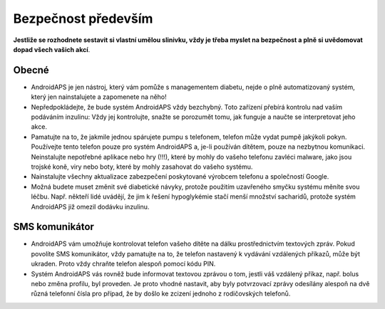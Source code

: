 Bezpečnost především
===========

**Jestliže se rozhodnete sestavit si vlastní umělou slinivku, vždy je třeba myslet na bezpečnost a plně si uvědomovat dopad všech vašich akcí**.

Obecné
------------

* AndroidAPS je jen nástroj, který vám pomůže s managementem diabetu, nejde o plně automatizovaný systém, který jen nainstalujete a zapomenete na něho!
* Nepředpokládejte, že bude systém AndroidAPS vždy bezchybný. Toto zařízení přebírá kontrolu nad vaším podáváním inzulinu: Vždy jej kontrolujte, snažte se porozumět tomu, jak funguje a naučte se interpretovat jeho akce.
* Pamatujte na to, že jakmile jednou spárujete pumpu s telefonem, telefon může vydat pumpě jakýkoli pokyn. Používejte tento telefon pouze pro systém AndroidAPS a, je-li používán dítětem, pouze na nezbytnou komunikaci. Neinstalujte nepotřebné aplikace nebo hry (!!!), které by mohly do vašeho telefonu zavléci malware, jako jsou trojské koně, viry nebo boty, které by mohly zasahovat do vašeho systému.
* Nainstalujte všechny aktualizace zabezpečení poskytované výrobcem telefonu a společností Google.
* Možná budete muset změnit své diabetické návyky, protože použitím uzavřeného smyčku systému měníte svou léčbu. Např. někteří lidé uvádějí, že jim k řešení hypoglykémie stačí menší množství sacharidů, protože systém AndroidAPS již omezil dodávku inzulinu.  
   
SMS komunikátor
-----------------

* AndroidAPS vám umožňuje kontrolovat telefon vašeho dítěte na dálku prostřednictvím textových zpráv. Pokud povolíte SMS komunikátor, vždy pamatujte na to, že telefon nastavený k vydávání vzdálených příkazů, může být ukraden. Proto vždy chraňte telefon alespoň pomocí kódu PIN.
* Systém AndroidAPS vás rovněž bude informovat textovou zprávou o tom, jestli váš vzdálený příkaz, např. bolus nebo změna profilu, byl proveden. Je proto vhodné nastavit, aby byly potvrzovací zprávy odesílány alespoň na dvě různá telefonní čísla pro případ, že by došlo ke zcizení jednoho z rodičovských telefonů.

.. poznámka:: 
   **DŮLEŽITÉ BEZPEČNOSTNÍ UPOZORNĚNÍ**

   Základy bezpečnosti AndroidAPS zmíněné v této dokumentaci jsou postaveny na bezpečnostních vlastnostech hardwaru používaného k vybudování vašeho systému. Je zásadně důležité, abyste používali pouze testované, plně funkční a pro uzavřenou smyčku schválené inzulinové pumpy a CGM. Hardwarové nebo softwarové úpravy těchto komponent mohou způsobit neočekávané dávkování inzulínu, což může znamenat pro uživatele významné riziko. Pokud najdete nebo získáte rozbité, upravené nebo doma vyrobené inzulínové pumpy nebo CGM, NEPOUŽÍVEJTE JE pro vytvoření systému AndroidAPS.

   Kromě toho je stejně důležité používat pouze originální spotřební materiál, jako jsou sety a zásobníky, schválené výrobcem pro použití s vaší pumpou nebo CGM. Using untested or modified supplies can cause CGM inaccuracy and insulin dosing errors. Insulin is highly dangerous when misdosed - please do not play with your life by hacking with your supplies.
